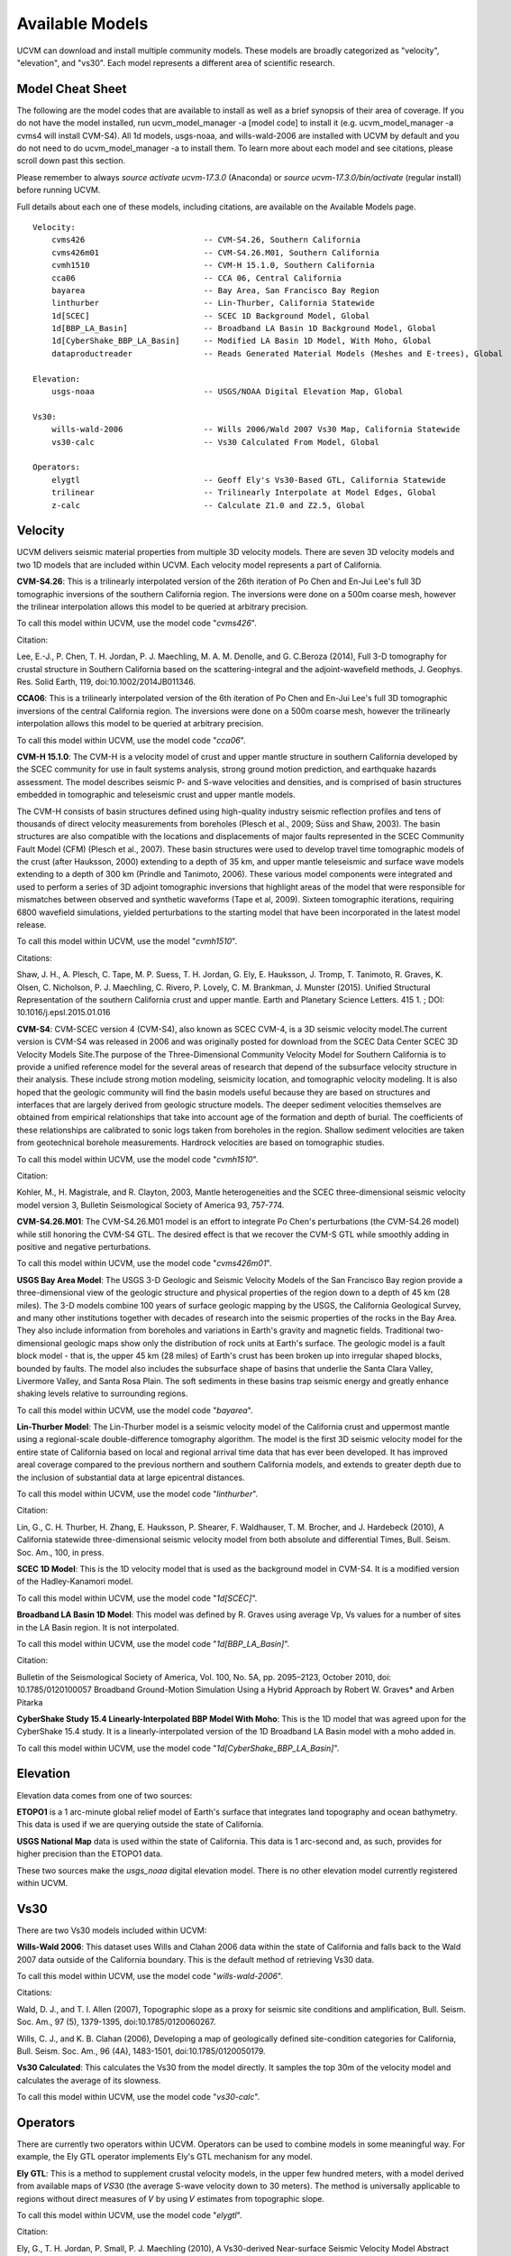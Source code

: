 .. _AvailableModels:

Available Models
================

UCVM can download and install multiple community models. These models are broadly categorized as "velocity",
"elevation", and "vs30". Each model represents a different area of scientific research.

Model Cheat Sheet
~~~~~~~~~~~~~~~~~

The following are the model codes that are available to install as well as a brief synopsis of their area of coverage.
If you do not have the model installed, run ucvm_model_manager -a [model code] to install it (e.g. ucvm_model_manager
-a cvms4 will install CVM-S4). All 1d models, usgs-noaa, and wills-wald-2006 are installed with UCVM by default and
you do not need to do ucvm_model_manager -a to install them. To learn more about each model and see citations, please
scroll down past this section.

Please remember to always *source activate ucvm-17.3.0* (Anaconda) or *source ucvm-17.3.0/bin/activate* (regular
install) before running UCVM.

Full details about each one of these models, including citations, are available on the Available Models page.
::

    Velocity:
        cvms426                         -- CVM-S4.26, Southern California
        cvms426m01                      -- CVM-S4.26.M01, Southern California
        cvmh1510                        -- CVM-H 15.1.0, Southern California
        cca06                           -- CCA 06, Central California
        bayarea                         -- Bay Area, San Francisco Bay Region
        linthurber                      -- Lin-Thurber, California Statewide
        1d[SCEC]                        -- SCEC 1D Background Model, Global
        1d[BBP_LA_Basin]                -- Broadband LA Basin 1D Background Model, Global
        1d[CyberShake_BBP_LA_Basin]     -- Modified LA Basin 1D Model, With Moho, Global
        dataproductreader               -- Reads Generated Material Models (Meshes and E-trees), Global

    Elevation:
        usgs-noaa                       -- USGS/NOAA Digital Elevation Map, Global

    Vs30:
        wills-wald-2006                 -- Wills 2006/Wald 2007 Vs30 Map, California Statewide
        vs30-calc                       -- Vs30 Calculated From Model, Global

    Operators:
        elygtl                          -- Geoff Ely's Vs30-Based GTL, California Statewide
        trilinear                       -- Trilinearly Interpolate at Model Edges, Global
        z-calc                          -- Calculate Z1.0 and Z2.5, Global

Velocity
~~~~~~~~

UCVM delivers seismic material properties from multiple 3D velocity models. There are seven 3D velocity models and two
1D models that are included within UCVM. Each velocity model represents a part of California.

**CVM-S4.26**: This is a trilinearly interpolated version of the 26th iteration of Po Chen and En-Jui Lee's full 3D
tomographic inversions of the southern California region. The inversions were done on a 500m coarse mesh, however the
trilinear interpolation allows this model to be queried at arbitrary precision.

To call this model within UCVM, use the model code "*cvms426*".

Citation:

Lee, E.-J., P. Chen, T. H. Jordan, P. J. Maechling, M. A. M. Denolle, and G. C.Beroza (2014), Full 3-D
tomography for crustal structure in Southern California based on the scattering-integral and the adjoint-waveﬁeld
methods, J. Geophys. Res. Solid Earth, 119, doi:10.1002/2014JB011346.

**CCA06**: This is a trilinearly interpolated version of the 6th iteration of Po Chen and En-Jui Lee's full 3D
tomographic inversions of the central California region. The inversions were done on a 500m coarse mesh, however
the trilinearly interpolation allows this model to be queried at arbitrary precision.

To call this model within UCVM, use the model code "*cca06*".

**CVM-H 15.1.0**: The CVM-H is a velocity model of crust and upper mantle structure in southern California developed by the
SCEC community for use in fault systems analysis, strong ground motion prediction, and earthquake hazards assessment.
The model describes seismic P- and S-wave velocities and densities, and is comprised of basin structures embedded in
tomographic and teleseismic crust and upper mantle models.

The CVM-H consists of basin structures defined using high-quality industry seismic reflection profiles and tens of
thousands of direct velocity measurements from boreholes (Plesch et al., 2009; Süss and Shaw, 2003). The basin
structures are also compatible with the locations and displacements of major faults represented in the SCEC Community
Fault Model (CFM) (Plesch et al., 2007). These basin structures were used to develop travel time tomographic models of
the crust (after Hauksson, 2000) extending to a depth of 35 km, and upper mantle teleseismic and surface wave models
extending to a depth of 300 km (Prindle and Tanimoto, 2006). These various model components were integrated and used to
perform a series of 3D adjoint tomographic inversions that highlight areas of the model that were responsible for
mismatches between observed and synthetic waveforms (Tape et al, 2009). Sixteen tomographic iterations, requiring 6800
wavefield simulations, yielded perturbations to the starting model that have been incorporated in the latest model
release.

To call this model within UCVM, use the model "*cvmh1510*".

Citations:

Shaw, J. H., A. Plesch, C. Tape, M. P. Suess, T. H. Jordan, G. Ely, E. Hauksson, J. Tromp, T. Tanimoto, R. Graves,
K. Olsen, C. Nicholson, P. J. Maechling, C. Rivero, P. Lovely, C. M. Brankman, J. Munster (2015). Unified Structural
Representation of the southern California crust and upper mantle. Earth and Planetary Science Letters. 415 1. ; DOI:
10.1016/j.epsl.2015.01.016

**CVM-S4**: CVM-SCEC version 4 (CVM-S4), also known as SCEC CVM-4, is a 3D seismic velocity model.The current
version is CVM-S4 was released in 2006 and was originally posted for download from the SCEC Data Center SCEC 3D
Velocity Models Site.The purpose of the Three-Dimensional Community Velocity Model for Southern California is to
provide a unified reference model for the several areas of research that depend of the subsurface velocity structure
in their analysis. These include strong motion modeling, seismicity location, and tomographic velocity modeling. It is
also hoped that the geologic community will find the basin models useful because they are based on structures and
interfaces that are largely derived from geologic structure models. The deeper sediment velocities themselves are
obtained from empirical relationships that take into account age of the formation and depth of burial. The coefficients
of these relationships are calibrated to sonic logs taken from boreholes in the region. Shallow sediment velocities are
taken from geotechnical borehole measurements. Hardrock velocities are based on tomographic studies.

To call this model within UCVM, use the model code "*cvmh1510*".

Citation:

Kohler, M., H. Magistrale, and R. Clayton, 2003, Mantle heterogeneities and the SCEC three-dimensional seismic velocity
model version 3, Bulletin Seismological Society of America 93, 757-774.

**CVM-S4.26.M01**: The CVM-S4.26.M01 model is an effort to integrate Po Chen's perturbations (the CVM-S4.26 model) while
still honoring the CVM-S4 GTL. The desired effect is that we recover the CVM-S GTL while smoothly adding in positive
and negative perturbations.

To call this model within UCVM, use the model code "*cvms426m01*".

**USGS Bay Area Model**: The USGS 3-D Geologic and Seismic Velocity Models of the San Francisco Bay region provide a
three-dimensional view of the geologic structure and physical properties of the region down to a depth of 45 km
(28 miles). The 3-D models combine 100 years of surface geologic mapping by the USGS, the California Geological Survey,
and many other institutions together with decades of research into the seismic properties of the rocks in the Bay Area.
They also include information from boreholes and variations in Earth's gravity and magnetic fields. Traditional
two-dimensional geologic maps show only the distribution of rock units at Earth's surface. The geologic model is a
fault block model - that is, the upper 45 km (28 miles) of Earth's crust has been broken up into irregular shaped
blocks, bounded by faults. The model also includes the subsurface shape of basins that underlie the Santa Clara Valley,
Livermore Valley, and Santa Rosa Plain. The soft sediments in these basins trap seismic energy and greatly enhance
shaking levels relative to surrounding regions.

To call this model within UCVM, use the model code "*bayarea*".

**Lin-Thurber Model**: The Lin-Thurber model is a seismic velocity model of the California crust and uppermost
mantle using a regional-scale double-difference tomography algorithm. The model is the first 3D seismic velocity
model for the entire state of California based on local and regional arrival time data that has ever been developed.
It has improved areal coverage compared to the previous northern and southern California models, and extends to greater
depth due to the inclusion of substantial data at large epicentral distances.

To call this model within UCVM, use the model code "*linthurber*".

Citation:

Lin, G., C. H. Thurber, H. Zhang, E. Hauksson, P. Shearer, F. Waldhauser, T. M. Brocher, and J. Hardebeck (2010), A
California statewide three-dimensional seismic velocity model from both absolute and differential Times, Bull. Seism.
Soc. Am., 100, in press.

**SCEC 1D Model**: This is the 1D velocity model that is used as the background model in CVM-S4. It is a modified
version of the Hadley-Kanamori model.

To call this model within UCVM, use the model code "*1d[SCEC]*".

**Broadband LA Basin 1D Model**: This model was defined by R. Graves using average Vp, Vs values for a number of
sites in the LA Basin region. It is not interpolated.

To call this model within UCVM, use the model code "*1d[BBP_LA_Basin]*".

Citation:

Bulletin of the Seismological Society of America, Vol. 100, No. 5A, pp. 2095–2123, October 2010, doi:
10.1785/0120100057 Broadband Ground-Motion Simulation Using a Hybrid Approach by Robert W. Graves* and Arben Pitarka

**CyberShake Study 15.4 Linearly-Interpolated BBP Model With Moho**: This is the 1D model that was agreed upon for the
CyberShake 15.4 study. It is a linearly-interpolated version of the 1D Broadband LA Basin model with a moho added in.

To call this model within UCVM, use the model code "*1d[CyberShake_BBP_LA_Basin]*".

Elevation
~~~~~~~~~

Elevation data comes from one of two sources:

**ETOPO1** is a 1 arc-minute global relief model of Earth's surface that integrates land topography and ocean
bathymetry. This data is used if we are querying outside the state of California.

**USGS National Map** data is used within the state of California. This data is 1 arc-second and, as such, provides
for higher precision than the ETOPO1 data.

These two sources make the *usgs_noaa* digital elevation model. There is no other elevation model currently registered
within UCVM.

Vs30
~~~~

There are two Vs30 models included within UCVM:

**Wills-Wald 2006**: This dataset uses Wills and Clahan 2006 data within the state of California and falls back to the
Wald 2007 data outside of the California boundary. This is the default method of retrieving Vs30 data.

To call this model within UCVM, use the model code "*wills-wald-2006*".

Citations:

Wald, D. J., and T. I. Allen (2007), Topographic slope as a proxy for seismic site conditions and amplification,
Bull. Seism. Soc. Am., 97 (5), 1379-1395, doi:10.1785/0120060267.

Wills, C. J., and K. B. Clahan (2006), Developing a map of geologically defined site-condition categories for
California, Bull. Seism. Soc. Am., 96 (4A), 1483-1501, doi:10.1785/0120050179.

**Vs30 Calculated**: This calculates the Vs30 from the model directly. It samples the top 30m of the velocity model
and calculates the average of its slowness.

To call this model within UCVM, use the model code "*vs30-calc*".

Operators
~~~~~~~~~

There are currently two operators within UCVM. Operators can be used to combine models in some meaningful way. For
example, the Ely GTL operator implements Ely's GTL mechanism for any model.

**Ely GTL**: This is a method to supplement crustal velocity models, in the upper few hundred meters, with a model
derived from available maps of 𝑉𝑆30 (the average S-wave velocity down to 30 meters). The method is universally
applicable to regions without direct measures of 𝑉 by using 𝑉 estimates from topographic slope.

To call this model within UCVM, use the model code "*elygtl*".

Citation:

Ely, G., T. H. Jordan, P. Small, P. J. Maechling (2010), A Vs30-derived Near-surface Seismic Velocity Model Abstract
S51A-1907, presented at 2010 Fall Meeting, AGU, San Francisco, Calif., 13-17 Dec.

**Trilinear Interpolation**: This operator implements trilinear interpolation at model boundaries/interfaces. It
queries the eight points, forming a box, surrounding the desired point and checks their model codes. If any of the
points come from a different model than the desired point, the returned material properties are trilinearly
interpolated from the eight surrounding points. This creates a smoothing effect at the edges.

To call this model within UCVM, use the model code "*trilinear*".
